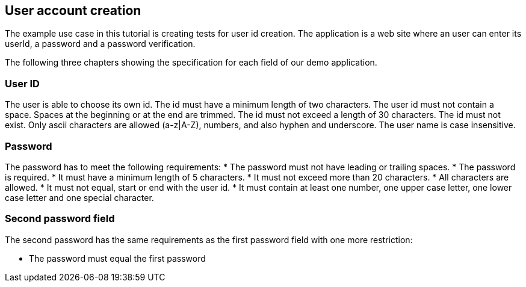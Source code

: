== User account creation
The example use case in this tutorial is creating tests for user id creation.
The application is a web site where an user can enter its userId, a password and a password verification.

The following three chapters showing the specification for each field of our demo application. 

=== User ID
The user is able to choose its own id.
The id must have a minimum length of two characters.
The user id must not contain a space. Spaces at
the beginning or at the end are trimmed.
The id must not exceed a length of 30 characters.
The id must not exist. Only ascii characters are
allowed (a-z|A-Z), numbers, and also hyphen and underscore.
The user name is case insensitive.


=== Password
The password has to meet the following requirements:
* The password must not have leading or trailing spaces.
* The password is required.
* It must have a minimum length of 5 characters.
* It must not exceed more than 20 characters.
* All characters are allowed.
* It must not equal, start or end with the user id.
* It must contain at least one number, one upper case letter, one lower case letter and one special character.

=== Second password field
The second password has the same requirements as the first password field with one more restriction:

* The password must equal the first password

